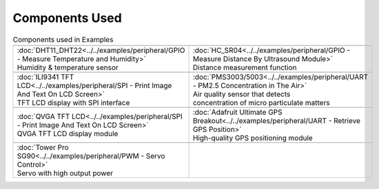 #################
Components Used
#################

.. list-table:: Components used in Examples
   :widths: 25 25 
   :header-rows: 1

   * - |image-1|
     - |image-2|
   * - | :doc:`DHT11_DHT22<../../examples/peripheral/GPIO - Measure Temperature and Humidity>`
       | Humidity & temperature sensor
     - | :doc:`HC_SR04<../../examples/peripheral/GPIO - Measure Distance By Ultrasound Module>`
       | Distance measurement function

   * - |image-3|
     - |image-4|
   * - | :doc:`ILI9341 TFT LCD<../../examples/peripheral/SPI - Print Image And Text On LCD Screen>`
       | TFT LCD display with SPI interface
     - | :doc:`PMS3003/5003<../../examples/peripheral/UART - PM2.5 Concentration in The Air>`
       | Air quality sensor that detects 
       | concentration of micro particulate matters
   
   * - |image-5|
     - |image-6|
   * - | :doc:`QVGA TFT LCD<../../examples/peripheral/SPI - Print Image And Text On LCD Screen>`
       | QVGA TFT LCD display module
     - | :doc:`Adafruit Ultimate GPS Breakout<../../examples/peripheral/UART - Retrieve GPS Position>`
       | High-quality GPS positioning module
   * - |image-7|
     -
   * - | :doc:`Tower Pro SG90<../../examples/peripheral/PWM - Servo Control>`
       | Servo with high output power
     - 
   
.. |image-1| image:: ../../media/COMPONENT/image1.jpeg
 :width: 455
 :height: 436
 :scale: 50 %
.. |image-2| image:: ../../media/COMPONENT/image2.jpeg
 :width: 1070
 :height: 1070
 :scale: 20 %
.. |image-3| image:: ../../media/COMPONENT/image3.jpeg
 :width: 600
 :height: 600
 :scale: 45 %
.. |image-4| image:: ../../media/COMPONENT/image4.jpeg
 :width: 1000
 :height: 1000
 :scale: 35 %
.. |image-5| image:: ../../media/COMPONENT/image5.jpeg
 :width: 1070
 :height: 1070
 :scale: 25 %
.. |image-6| image:: ../../media/COMPONENT/image6.jpeg
 :width: 1070
 :height: 1070
 :scale: 25 %
.. |image-7| image:: ../../media/COMPONENT/image7.jpeg
 :width: 508
 :height: 400
 :scale: 50 %